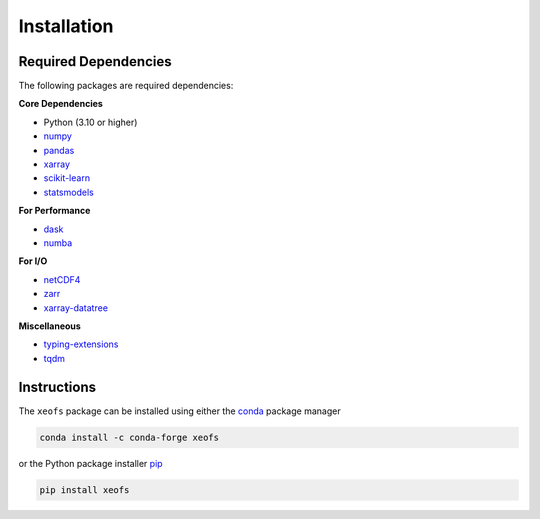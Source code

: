 Installation
------------

Required Dependencies
~~~~~~~~~~~~~~~~~~~~~

The following packages are required dependencies:

**Core Dependencies**

* Python (3.10 or higher)
* `numpy <https://www.numpy.org/>`__ 
* `pandas <https://pandas.pydata.org/>`__ 
* `xarray <http://xarray.pydata.org/>`__ 
* `scikit-learn <https://scikit-learn.org/stable/>`__ 
* `statsmodels <https://www.statsmodels.org/stable/index.html>`__ 

**For Performance**

* `dask <https://dask.org/>`__ 
* `numba <https://numba.pydata.org/>`__ 

**For I/O**

* `netCDF4 <https://unidata.github.io/netcdf4-python/netCDF4/index.html>`__ 
* `zarr <https://zarr.readthedocs.io/en/stable/>`__ 
* `xarray-datatree <https://github.com/xarray-contrib/datatree>`__

**Miscellaneous**

* `typing-extensions <https://pypi.org/project/typing-extensions/>`__ 
* `tqdm <https://tqdm.github.io/>`__ 

Instructions
~~~~~~~~~~~~

The ``xeofs`` package can be installed using either the `conda <https://conda.io/projects/conda/en/latest/user-guide/getting-started.html>`__ 
package manager 

.. code-block:: bash

    conda install -c conda-forge xeofs

or the Python package installer `pip <https://pip.pypa.io/en/stable/getting-started/>`__

.. code-block:: bash

    pip install xeofs
